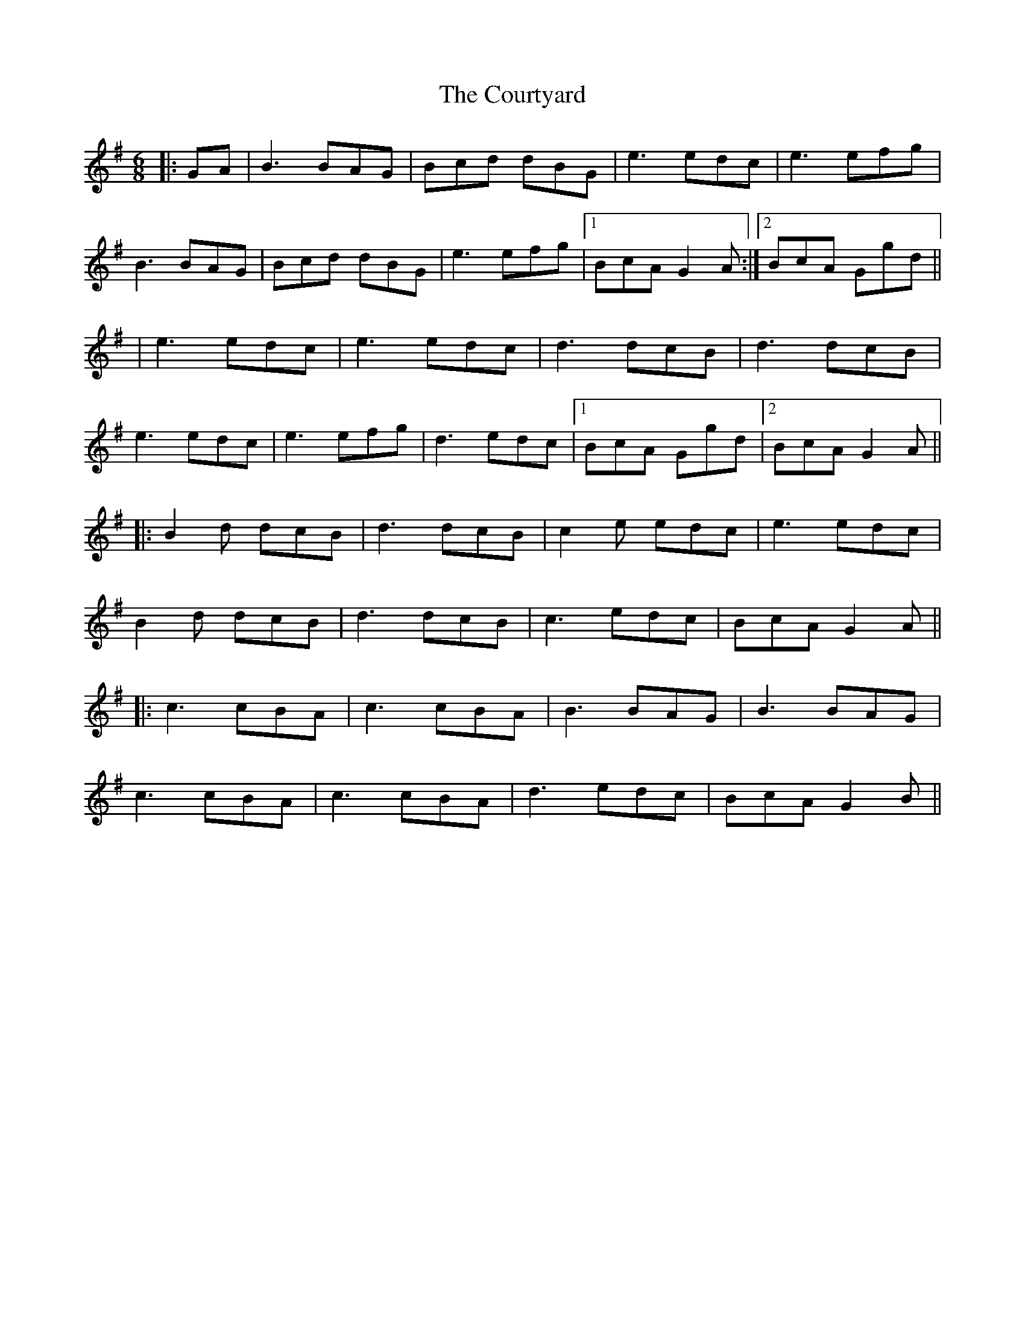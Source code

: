 X: 2
T: Courtyard, The
Z: JACKB
S: https://thesession.org/tunes/13671#setting24266
R: jig
M: 6/8
L: 1/8
K: Gmaj
|:GA|B3 BAG|Bcd dBG|e3 edc|e3 efg|
B3 BAG|Bcd dBG|e3 efg|1BcA G2A:|2BcA Ggd||
|e3 edc|e3 edc|d3 dcB|d3 dcB|
e3 edc|e3 efg|d3 edc|1BcA Ggd|2BcA G2A||
|:B2d dcB|d3 dcB|c2e edc|e3 edc|
B2d dcB|d3 dcB|c3 edc|BcA G2A||
|:c3 cBA|c3 cBA|B3 BAG|B3 BAG|
c3 cBA|c3 cBA|d3 edc|BcA G2B||
